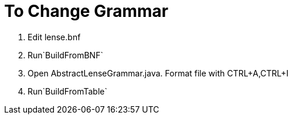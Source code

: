 
= To Change Grammar 

1. Edit lense.bnf
2. Run`BuildFromBNF`
3. Open AbstractLenseGrammar.java. Format file with CTRL+A,CTRL+I
4. Run`BuildFromTable`
